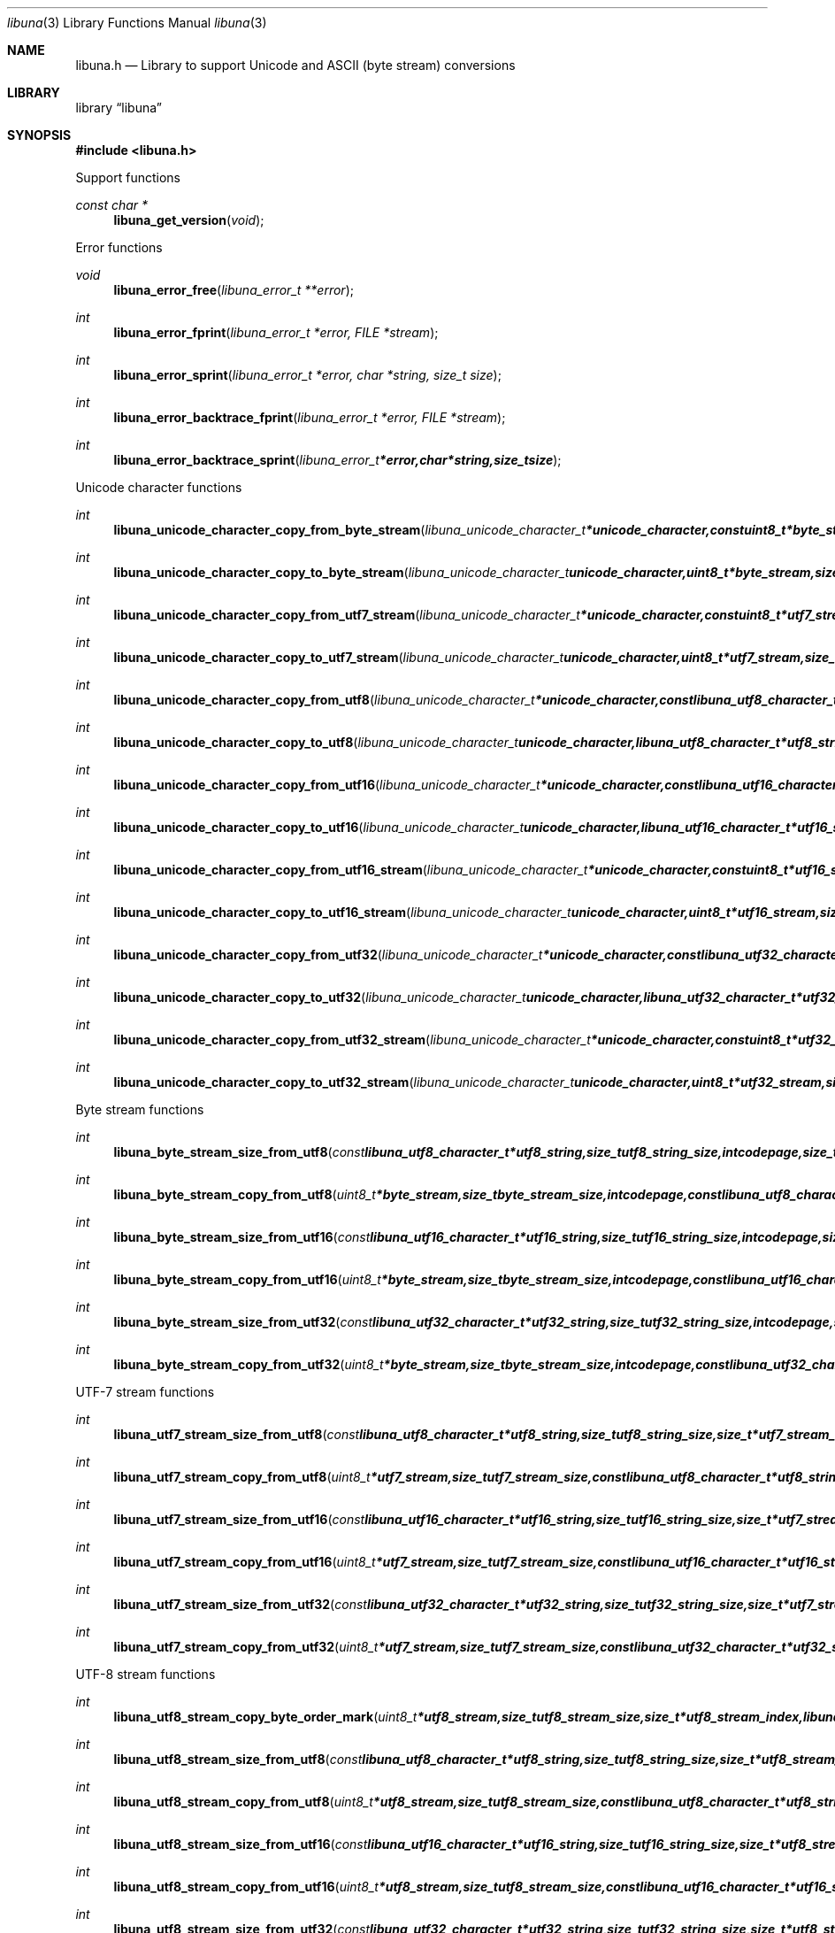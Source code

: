.Dd April 21, 2012
.Dt libuna 3
.Os libuna
.Sh NAME
.Nm libuna.h
.Nd Library to support Unicode and ASCII (byte stream) conversions
.Sh LIBRARY
.Lb libuna
.Sh SYNOPSIS
.In libuna.h
.Pp
Support functions
.Ft const char *
.Fn libuna_get_version "void"
.Pp
Error functions
.Ft void
.Fn libuna_error_free "libuna_error_t **error"
.Ft int
.Fn libuna_error_fprint "libuna_error_t *error, FILE *stream"
.Ft int
.Fn libuna_error_sprint "libuna_error_t *error, char *string, size_t size"
.Ft int
.Fn libuna_error_backtrace_fprint "libuna_error_t *error, FILE *stream"
.Ft int
.Fn libuna_error_backtrace_sprint "libuna_error_t *error, char *string, size_t size"
.Pp
Unicode character functions
.Ft int
.Fn libuna_unicode_character_copy_from_byte_stream "libuna_unicode_character_t *unicode_character, const uint8_t *byte_stream, size_t byte_stream_size, size_t *byte_stream_index, int codepage, libuna_error_t **error"
.Ft int
.Fn libuna_unicode_character_copy_to_byte_stream "libuna_unicode_character_t unicode_character, uint8_t *byte_stream, size_t byte_stream_size, size_t *byte_stream_index, int codepage, libuna_error_t **error"
.Ft int
.Fn libuna_unicode_character_copy_from_utf7_stream "libuna_unicode_character_t *unicode_character, const uint8_t *utf7_stream, size_t utf7_stream_size, size_t *utf7_stream_index, uint32_t *utf7_stream_base64_data, libuna_error_t **error"
.Ft int
.Fn libuna_unicode_character_copy_to_utf7_stream "libuna_unicode_character_t unicode_character, uint8_t *utf7_stream, size_t utf7_stream_size, size_t *utf7_stream_index, uint32_t *utf7_stream_base64_data, libuna_error_t **error"
.Ft int
.Fn libuna_unicode_character_copy_from_utf8 "libuna_unicode_character_t *unicode_character, const libuna_utf8_character_t *utf8_string, size_t utf8_string_size, size_t *utf8_string_index, libuna_error_t **error"
.Ft int
.Fn libuna_unicode_character_copy_to_utf8 "libuna_unicode_character_t unicode_character, libuna_utf8_character_t *utf8_string, size_t utf8_string_size, size_t *utf8_string_index, libuna_error_t **error"
.Ft int
.Fn libuna_unicode_character_copy_from_utf16 "libuna_unicode_character_t *unicode_character, const libuna_utf16_character_t *utf16_string, size_t utf16_string_size, size_t *utf16_string_index, libuna_error_t **error"
.Ft int
.Fn libuna_unicode_character_copy_to_utf16 "libuna_unicode_character_t unicode_character, libuna_utf16_character_t *utf16_string, size_t utf16_string_size, size_t *utf16_string_index, libuna_error_t **error"
.Ft int
.Fn libuna_unicode_character_copy_from_utf16_stream "libuna_unicode_character_t *unicode_character, const uint8_t *utf16_stream, size_t utf16_stream_size, size_t *utf16_stream_index, uint8_t byte_order, libuna_error_t **error"
.Ft int
.Fn libuna_unicode_character_copy_to_utf16_stream "libuna_unicode_character_t unicode_character, uint8_t *utf16_stream, size_t utf16_stream_size, size_t *utf16_stream_index, uint8_t byte_order, libuna_error_t **error"
.Ft int
.Fn libuna_unicode_character_copy_from_utf32 "libuna_unicode_character_t *unicode_character, const libuna_utf32_character_t *utf32_string, size_t utf32_string_size, size_t *utf32_string_index, libuna_error_t **error"
.Ft int
.Fn libuna_unicode_character_copy_to_utf32 "libuna_unicode_character_t unicode_character, libuna_utf32_character_t *utf32_string, size_t utf32_string_size, size_t *utf32_string_index, libuna_error_t **error"
.Ft int
.Fn libuna_unicode_character_copy_from_utf32_stream "libuna_unicode_character_t *unicode_character, const uint8_t *utf32_stream, size_t utf32_stream_size, size_t *utf32_stream_index, uint8_t byte_order, libuna_error_t **error"
.Ft int
.Fn libuna_unicode_character_copy_to_utf32_stream "libuna_unicode_character_t unicode_character, uint8_t *utf32_stream, size_t utf32_stream_size, size_t *utf32_stream_index, uint8_t byte_order, libuna_error_t **error"
.Pp
Byte stream functions
.Ft int
.Fn libuna_byte_stream_size_from_utf8 "const libuna_utf8_character_t *utf8_string, size_t utf8_string_size, int codepage, size_t *byte_stream_size, libuna_error_t **error"
.Ft int
.Fn libuna_byte_stream_copy_from_utf8 "uint8_t *byte_stream, size_t byte_stream_size, int codepage, const libuna_utf8_character_t *utf8_string, size_t utf8_string_size, libuna_error_t **error"
.Ft int
.Fn libuna_byte_stream_size_from_utf16 "const libuna_utf16_character_t *utf16_string, size_t utf16_string_size, int codepage, size_t *byte_stream_size, libuna_error_t **error"
.Ft int
.Fn libuna_byte_stream_copy_from_utf16 "uint8_t *byte_stream, size_t byte_stream_size, int codepage, const libuna_utf16_character_t *utf16_string, size_t utf16_string_size, libuna_error_t **error"
.Ft int
.Fn libuna_byte_stream_size_from_utf32 "const libuna_utf32_character_t *utf32_string, size_t utf32_string_size, int codepage, size_t *byte_stream_size, libuna_error_t **error"
.Ft int
.Fn libuna_byte_stream_copy_from_utf32 "uint8_t *byte_stream, size_t byte_stream_size, int codepage, const libuna_utf32_character_t *utf32_string, size_t utf32_string_size, libuna_error_t **error"
.Pp
UTF-7 stream functions
.Ft int
.Fn libuna_utf7_stream_size_from_utf8 "const libuna_utf8_character_t *utf8_string, size_t utf8_string_size, size_t *utf7_stream_size, libuna_error_t **error"
.Ft int
.Fn libuna_utf7_stream_copy_from_utf8 "uint8_t *utf7_stream, size_t utf7_stream_size, const libuna_utf8_character_t *utf8_string, size_t utf8_string_size, libuna_error_t **error"
.Ft int
.Fn libuna_utf7_stream_size_from_utf16 "const libuna_utf16_character_t *utf16_string, size_t utf16_string_size, size_t *utf7_stream_size, libuna_error_t **error"
.Ft int
.Fn libuna_utf7_stream_copy_from_utf16 "uint8_t *utf7_stream, size_t utf7_stream_size, const libuna_utf16_character_t *utf16_string, size_t utf16_string_size, libuna_error_t **error"
.Ft int
.Fn libuna_utf7_stream_size_from_utf32 "const libuna_utf32_character_t *utf32_string, size_t utf32_string_size, size_t *utf7_stream_size, libuna_error_t **error"
.Ft int
.Fn libuna_utf7_stream_copy_from_utf32 "uint8_t *utf7_stream, size_t utf7_stream_size, const libuna_utf32_character_t *utf32_string, size_t utf32_string_size, libuna_error_t **error"
.Pp
UTF-8 stream functions
.Ft int
.Fn libuna_utf8_stream_copy_byte_order_mark "uint8_t *utf8_stream, size_t utf8_stream_size, size_t *utf8_stream_index, libuna_error_t **error"
.Ft int
.Fn libuna_utf8_stream_size_from_utf8 "const libuna_utf8_character_t *utf8_string, size_t utf8_string_size, size_t *utf8_stream_size, libuna_error_t **error"
.Ft int
.Fn libuna_utf8_stream_copy_from_utf8 "uint8_t *utf8_stream, size_t utf8_stream_size, const libuna_utf8_character_t *utf8_string, size_t utf8_string_size, libuna_error_t **error"
.Ft int
.Fn libuna_utf8_stream_size_from_utf16 "const libuna_utf16_character_t *utf16_string, size_t utf16_string_size, size_t *utf8_stream_size, libuna_error_t **error"
.Ft int
.Fn libuna_utf8_stream_copy_from_utf16 "uint8_t *utf8_stream, size_t utf8_stream_size, const libuna_utf16_character_t *utf16_string, size_t utf16_string_size, libuna_error_t **error"
.Ft int
.Fn libuna_utf8_stream_size_from_utf32 "const libuna_utf32_character_t *utf32_string, size_t utf32_string_size, size_t *utf8_stream_size, libuna_error_t **error"
.Ft int
.Fn libuna_utf8_stream_copy_from_utf32 "uint8_t *utf8_stream, size_t utf8_stream_size, const libuna_utf32_character_t *utf32_string, size_t utf32_string_size, libuna_error_t **error"
.Pp
UTF-8 string functions
.Ft int
.Fn libuna_utf8_string_size_from_byte_stream "const uint8_t *byte_stream, size_t byte_stream_size, int codepage, size_t *utf8_string_size, libuna_error_t **error"
.Ft int
.Fn libuna_utf8_string_copy_from_byte_stream "libuna_utf8_character_t *utf8_string, size_t utf8_string_size, const uint8_t *byte_stream, size_t byte_stream_size, int codepage, libuna_error_t **error"
.Ft int
.Fn libuna_utf8_string_with_index_copy_from_byte_stream "libuna_utf8_character_t *utf8_string, size_t utf8_string_size, size_t *utf8_string_index, const uint8_t *byte_stream, size_t byte_stream_size, int codepage, libuna_error_t **error"
.Ft int
.Fn libuna_utf8_string_compare_with_byte_stream "const libuna_utf8_character_t *utf8_string, size_t utf8_string_size, const uint8_t *byte_stream, size_t byte_stream_size, int codepage, libuna_error_t **error"
.Ft int
.Fn libuna_utf8_string_size_from_utf7_stream "const uint8_t *utf7_stream, size_t utf7_stream_size, size_t *utf8_string_size, libuna_error_t **error"
.Ft int
.Fn libuna_utf8_string_copy_from_utf7_stream "libuna_utf8_character_t *utf8_string, size_t utf8_string_size, const uint8_t *utf7_stream, size_t utf7_stream_size, libuna_error_t **error"
.Ft int
.Fn libuna_utf8_string_with_index_copy_from_utf7_stream "libuna_utf8_character_t *utf8_string, size_t utf8_string_size, size_t *utf8_string_index, const uint8_t *utf7_stream, size_t utf7_stream_size, libuna_error_t **error"
.Ft int
.Fn libuna_utf8_string_compare_with_utf7_stream "const libuna_utf8_character_t *utf8_string, size_t utf8_string_size, const uint8_t *utf7_stream, size_t utf7_stream_size, libuna_error_t **error"
.Ft int
.Fn libuna_utf8_string_size_from_utf8_stream "const uint8_t *utf8_stream, size_t utf8_stream_size, size_t *utf8_string_size, libuna_error_t **error"
.Ft int
.Fn libuna_utf8_string_copy_from_utf8_stream "libuna_utf8_character_t *utf8_string, size_t utf8_string_size, const uint8_t *utf8_stream, size_t utf8_stream_size, libuna_error_t **error"
.Ft int
.Fn libuna_utf8_string_with_index_copy_from_utf8_stream "libuna_utf8_character_t *utf8_string, size_t utf8_string_size, size_t *utf8_string_index, const uint8_t *utf8_stream, size_t utf8_stream_size, libuna_error_t **error"
.Ft int
.Fn libuna_utf8_string_compare_with_utf8_stream "const libuna_utf8_character_t *utf8_string, size_t utf8_string_size, const uint8_t *utf8_stream, size_t utf8_stream_size, libuna_error_t **error"
.Ft int
.Fn libuna_utf8_string_size_from_utf16 "const libuna_utf16_character_t *utf16_string, size_t utf16_string_size, size_t *utf8_string_size, libuna_error_t **error"
.Ft int
.Fn libuna_utf8_string_copy_from_utf16 "libuna_utf8_character_t *utf8_string, size_t utf8_string_size, const libuna_utf16_character_t *utf16_string, size_t utf16_string_size, libuna_error_t **error"
.Ft int
.Fn libuna_utf8_string_with_index_copy_from_utf16 "libuna_utf8_character_t *utf8_string, size_t utf8_string_size, size_t *utf8_string_index, const libuna_utf16_character_t *utf16_string, size_t utf16_string_size, libuna_error_t **error"
.Ft int
.Fn libuna_utf8_string_compare_with_utf16 "const libuna_utf8_character_t *utf8_string, size_t utf8_string_size, const libuna_utf16_character_t *utf16_string, size_t utf16_string_size, libuna_error_t **error"
.Ft int
.Fn libuna_utf8_string_size_from_utf16_stream "const uint8_t *utf16_stream, size_t utf16_stream_size, uint8_t byte_order, size_t *utf8_string_size, libuna_error_t **error"
.Ft int
.Fn libuna_utf8_string_copy_from_utf16_stream "libuna_utf8_character_t *utf8_string, size_t utf8_string_size, const uint8_t *utf16_stream, size_t utf16_stream_size, uint8_t byte_order, libuna_error_t **error"
.Ft int
.Fn libuna_utf8_string_with_index_copy_from_utf16_stream "libuna_utf8_character_t *utf8_string, size_t utf8_string_size, size_t *utf8_string_index, const uint8_t *utf16_stream, size_t utf16_stream_size, uint8_t byte_order, libuna_error_t **error"
.Ft int
.Fn libuna_utf8_string_compare_with_utf16_stream "const libuna_utf8_character_t *utf8_string, size_t utf8_string_size, const uint8_t *utf16_stream, size_t utf16_stream_size, uint8_t byte_order, libuna_error_t **error"
.Ft int
.Fn libuna_utf8_string_size_from_utf32 "const libuna_utf32_character_t *utf32_string, size_t utf32_string_size, size_t *utf8_string_size, libuna_error_t **error"
.Ft int
.Fn libuna_utf8_string_copy_from_utf32 "libuna_utf8_character_t *utf8_string, size_t utf8_string_size, const libuna_utf32_character_t *utf32_string, size_t utf32_string_size, libuna_error_t **error"
.Ft int
.Fn libuna_utf8_string_with_index_copy_from_utf32 "libuna_utf8_character_t *utf8_string, size_t utf8_string_size, size_t *utf8_string_index, const libuna_utf32_character_t *utf32_string, size_t utf32_string_size, libuna_error_t **error"
.Ft int
.Fn libuna_utf8_string_compare_with_utf32 "const libuna_utf8_character_t *utf8_string, size_t utf8_string_size, const libuna_utf32_character_t *utf32_string, size_t utf32_string_size, libuna_error_t **error :
.Ft int
.Fn libuna_utf8_string_size_from_utf32_stream "const uint8_t *utf32_stream, size_t utf32_stream_size, uint8_t byte_order, size_t *utf8_string_size, libuna_error_t **error"
.Ft int
.Fn libuna_utf8_string_copy_from_utf32_stream "libuna_utf8_character_t *utf8_string, size_t utf8_string_size, const uint8_t *utf32_stream, size_t utf32_stream_size, uint8_t byte_order, libuna_error_t **error"
.Ft int
.Fn libuna_utf8_string_with_index_copy_from_utf32_stream "libuna_utf8_character_t *utf8_string, size_t utf8_string_size, size_t *utf8_string_index, const uint8_t *utf32_stream, size_t utf32_stream_size, uint8_t byte_order, libuna_error_t **error"
.Ft int
.Fn libuna_utf8_string_compare_with_utf32_stream "const libuna_utf8_character_t *utf8_string, size_t utf8_string_size, const uint8_t *utf32_stream, size_t utf32_stream_size, uint8_t byte_order, libuna_error_t **error :
.Pp
UTF-16 stream functions
.Ft int
.Fn libuna_utf16_stream_copy_byte_order_mark "uint8_t *utf16_stream, size_t utf16_stream_size, size_t *utf16_stream_index, uint8_t byte_order, libuna_error_t **error"
.Ft int
.Fn libuna_utf16_stream_size_from_utf8 "const libuna_utf8_character_t *utf8_string, size_t utf8_string_size, size_t *utf16_stream_size, libuna_error_t **error"
.Ft int
.Fn libuna_utf16_stream_copy_from_utf8 "uint8_t *utf16_stream, size_t utf16_stream_size, uint8_t byte_order, const libuna_utf8_character_t *utf8_string, size_t utf8_string_size, libuna_error_t **error"
.Ft int
.Fn libuna_utf16_stream_size_from_utf16 "const libuna_utf16_character_t *utf16_string, size_t utf16_string_size, size_t *utf16_stream_size, libuna_error_t **error"
.Ft int
.Fn libuna_utf16_stream_copy_from_utf16 "uint8_t *utf16_stream, size_t utf16_stream_size, uint8_t byte_order, const libuna_utf16_character_t *utf16_string, size_t utf16_string_size, libuna_error_t **error"
.Ft int
.Fn libuna_utf16_stream_size_from_utf32 "const libuna_utf32_character_t *utf32_string, size_t utf32_string_size, size_t *utf16_stream_size, libuna_error_t **error"
.Ft int
.Fn libuna_utf16_stream_copy_from_utf32 "uint8_t *utf16_stream, size_t utf16_stream_size, uint8_t byte_order, const libuna_utf32_character_t *utf32_string, size_t utf32_string_size, libuna_error_t **error"
.Pp
UTF-16 string functions
.Ft int
.Fn libuna_utf16_string_size_from_byte_stream "const uint8_t *byte_stream, size_t byte_stream_size, int codepage, size_t *utf16_string_size, libuna_error_t **error"
.Ft int
.Fn libuna_utf16_string_copy_from_byte_stream "libuna_utf16_character_t *utf16_string, size_t utf16_string_size, const uint8_t *byte_stream, size_t byte_stream_size, int codepage, libuna_error_t **error"
.Ft int
.Fn libuna_utf16_string_with_index_copy_from_byte_stream "libuna_utf16_character_t *utf16_string, size_t utf16_string_size, size_t *utf16_string_index, const uint8_t *byte_stream, size_t byte_stream_size, int codepage, libuna_error_t **error"
.Ft int
.Fn libuna_utf16_string_compare_with_byte_stream "const libuna_utf16_character_t *utf16_string, size_t utf16_string_size, const uint8_t *byte_stream, size_t byte_stream_size, int codepage, libuna_error_t **error"
.Ft int
.Fn libuna_utf16_string_size_from_utf7_stream "const uint8_t *utf7_stream, size_t utf7_stream_size, size_t *utf16_string_size, libuna_error_t **error"
.Ft int
.Fn libuna_utf16_string_copy_from_utf7_stream "libuna_utf16_character_t *utf16_string, size_t utf16_string_size, const uint8_t *utf7_stream, size_t utf7_stream_size, libuna_error_t **error"
.Ft int
.Fn libuna_utf16_string_with_index_copy_from_utf7_stream "libuna_utf16_character_t *utf16_string, size_t utf16_string_size, size_t *utf16_string_index, const uint8_t *utf7_stream, size_t utf7_stream_size, libuna_error_t **error"
.Ft int
.Fn libuna_utf16_string_compare_with_utf7_stream "const libuna_utf16_character_t *utf16_string, size_t utf16_string_size, const uint8_t *utf7_stream, size_t utf7_stream_size, libuna_error_t **error"
.Ft int
.Fn libuna_utf16_string_size_from_utf8 "const libuna_utf8_character_t *utf8_string, size_t utf8_string_size, size_t *utf16_string_size, libuna_error_t **error"
.Ft int
.Fn libuna_utf16_string_copy_from_utf8 "libuna_utf16_character_t *utf16_string, size_t utf16_string_size, const libuna_utf8_character_t *utf8_string, size_t utf8_string_size, libuna_error_t **error"
.Ft int
.Fn libuna_utf16_string_with_index_copy_from_utf8 "libuna_utf16_character_t *utf16_string, size_t utf16_string_size, size_t *utf16_string_index, const libuna_utf8_character_t *utf8_string, size_t utf8_string_size, libuna_error_t **error"
.Ft int
.Fn libuna_utf16_string_size_from_utf8_stream "const uint8_t *utf8_stream, size_t utf8_stream_size, size_t *utf16_string_size, libuna_error_t **error"
.Ft int
.Fn libuna_utf16_string_copy_from_utf8_stream "libuna_utf8_character_t *utf16_string, size_t utf16_string_size, const uint8_t *utf8_stream, size_t utf8_stream_size, libuna_error_t **error"
.Ft int
.Fn libuna_utf16_string_with_index_copy_from_utf8_stream "libuna_utf8_character_t *utf16_string, size_t utf16_string_size, size_t *utf16_string_index, const uint8_t *utf8_stream, size_t utf8_stream_size, libuna_error_t **error"
.Ft int
.Fn libuna_utf16_string_compare_with_utf8_stream "const libuna_utf16_character_t *utf16_string, size_t utf16_string_size, const uint8_t *utf8_stream, size_t utf8_stream_size, libuna_error_t **error"
.Ft int
.Fn libuna_utf16_string_size_from_utf16_stream "const uint8_t *utf16_stream, size_t utf16_stream_size, uint8_t byte_order, size_t *utf16_string_size, libuna_error_t **error"
.Ft int
.Fn libuna_utf16_string_copy_from_utf16_stream "libuna_utf16_character_t *utf16_string, size_t utf16_string_size, const uint8_t *utf16_stream, size_t utf16_stream_size, uint8_t byte_order, libuna_error_t **error"
.Ft int
.Fn libuna_utf16_string_with_index_copy_from_utf16_stream "libuna_utf16_character_t *utf16_string, size_t utf16_string_size, size_t *utf16_string_index, const uint8_t *utf16_stream, size_t utf16_stream_size, uint8_t byte_order, libuna_error_t **error"
.Ft int
.Fn libuna_utf16_string_compare_with_utf16_stream "const libuna_utf16_character_t *utf16_string, size_t utf16_string_size, const uint8_t *utf16_stream, size_t utf16_stream_size, uint8_t byte_order, libuna_error_t **error :
.Ft int
.Fn libuna_utf16_string_size_from_utf32 "const libuna_utf32_character_t *utf32_string, size_t utf32_string_size, size_t *utf16_string_size, libuna_error_t **error"
.Ft int
.Fn libuna_utf16_string_copy_from_utf32 "libuna_utf16_character_t *utf16_string, size_t utf16_string_size, const libuna_utf32_character_t *utf32_string, size_t utf32_string_size, libuna_error_t **error"
.Ft int
.Fn libuna_utf16_string_with_index_copy_from_utf32 "libuna_utf16_character_t *utf16_string, size_t utf16_string_size, size_t *utf16_string_index, const libuna_utf32_character_t *utf32_string, size_t utf32_string_size, libuna_error_t **error"
.Ft int
.Fn libuna_utf16_string_compare_with_utf32_string "const libuna_utf16_character_t *utf16_string, size_t utf16_string_size, const libuna_utf32_character_t *utf32_string, size_t utf32_string_size, libuna_error_t **error"
.Ft int
.Fn libuna_utf16_string_size_from_utf32_stream "const uint8_t *utf32_stream, size_t utf32_stream_size, uint8_t byte_order, size_t *utf16_string_size, libuna_error_t **error"
.Ft int
.Fn libuna_utf16_string_copy_from_utf32_stream "libuna_utf16_character_t *utf16_string, size_t utf16_string_size, const uint8_t *utf32_stream, size_t utf32_stream_size, uint8_t byte_order, libuna_error_t **error"
.Ft int
.Fn libuna_utf16_string_with_index_copy_from_utf32_stream "libuna_utf16_character_t *utf16_string, size_t utf16_string_size, size_t *utf16_string_index, const uint8_t *utf32_stream, size_t utf32_stream_size, uint8_t byte_order, libuna_error_t **error"
.Ft int
.Fn libuna_utf16_string_compare_with_utf32_stream "const libuna_utf16_character_t *utf16_string, size_t utf16_string_size, const uint8_t *utf32_stream, size_t utf32_stream_size, uint8_t byte_order, libuna_error_t **error :
.Pp
UTF-32 stream functions
.Ft int
.Fn libuna_utf32_stream_copy_byte_order_mark "uint8_t *utf32_stream, size_t utf32_stream_size, size_t *utf32_stream_index, uint8_t byte_order, libuna_error_t **error"
.Ft int
.Fn libuna_utf32_stream_size_from_utf8 "const libuna_utf8_character_t *utf8_string, size_t utf8_string_size, size_t *utf32_stream_size, libuna_error_t **error"
.Ft int
.Fn libuna_utf16_string_copy_from_utf16_stream "libuna_utf16_character_t *utf16_string, size_t utf16_string_size, const uint8_t *utf16_stream, size_t utf16_stream_size, uint8_t byte_order, libuna_error_t **error"
.Ft int
.Fn libuna_utf16_string_compare_with_utf16_stream "const libuna_utf16_character_t *utf16_string, size_t utf16_string_size, const uint8_t *utf16_stream, size_t utf16_stream_size, uint8_t byte_order, libuna_error_t **error :
.Ft int
.Fn libuna_utf16_string_size_from_utf32 "const libuna_utf32_character_t *utf32_string, size_t utf32_string_size, size_t *utf16_string_size, libuna_error_t **error"
.Ft int
.Fn libuna_utf16_string_copy_from_utf32 "libuna_utf16_character_t *utf16_string, size_t utf16_string_size, const libuna_utf32_character_t *utf32_string, size_t utf32_string_size, libuna_error_t **error"
.Ft int
.Fn libuna_utf16_string_compare_with_utf32_string "const libuna_utf16_character_t *utf16_string, size_t utf16_string_size, const libuna_utf32_character_t *utf32_string, size_t utf32_string_size, libuna_error_t **error"
.Ft int
.Fn libuna_utf16_string_size_from_utf32_stream "const uint8_t *utf32_stream, size_t utf32_stream_size, uint8_t byte_order, size_t *utf16_string_size, libuna_error_t **error"
.Ft int
.Fn libuna_utf16_string_copy_from_utf32_stream "libuna_utf16_character_t *utf16_string, size_t utf16_string_size, const uint8_t *utf32_stream, size_t utf32_stream_size, uint8_t byte_order, libuna_error_t **error"
.Ft int
.Fn libuna_utf16_string_compare_with_utf32_stream "const libuna_utf16_character_t *utf16_string, size_t utf16_string_size, const uint8_t *utf32_stream, size_t utf32_stream_size, uint8_t byte_order, libuna_error_t **error :
.Pp
UTF-32 stream functions
.Ft int
.Fn libuna_utf32_stream_copy_byte_order_mark "uint8_t *utf32_stream, size_t utf32_stream_size, size_t *utf32_stream_index, uint8_t byte_order, libuna_error_t **error"
.Ft int
.Fn libuna_utf32_stream_size_from_utf8 "const libuna_utf8_character_t *utf8_string, size_t utf8_string_size, size_t *utf32_stream_size, libuna_error_t **error"
.Ft int
.Fn libuna_utf32_stream_copy_from_utf8 "uint8_t *utf32_stream, size_t utf32_stream_size, uint8_t byte_order, const libuna_utf8_character_t *utf8_string, size_t utf8_string_size, libuna_error_t **error"
.Ft int
.Fn libuna_utf32_stream_size_from_utf16 "const libuna_utf16_character_t *utf16_string, size_t utf16_string_size, size_t *utf32_stream_size, libuna_error_t **error"
.Ft int
.Fn libuna_utf32_stream_copy_from_utf16 "uint8_t *utf32_stream, size_t utf32_stream_size, uint8_t byte_order, const libuna_utf16_character_t *utf16_string, size_t utf16_string_size, libuna_error_t **error"
.Ft int
.Fn libuna_utf32_stream_size_from_utf32 "const libuna_utf32_character_t *utf32_string, size_t utf32_string_size, size_t *utf32_stream_size, libuna_error_t **error"
.Ft int
.Fn libuna_utf32_stream_copy_from_utf32 "uint8_t *utf32_stream, size_t utf32_stream_size, uint8_t byte_order, const libuna_utf32_character_t *utf32_string, size_t utf32_string_size, libuna_error_t **error"
.Pp
UTF-32 string functions
.Ft int
.Fn libuna_utf32_string_size_from_byte_stream "const uint8_t *byte_stream, size_t byte_stream_size, int codepage, size_t *utf32_string_size, libuna_error_t **error"
.Ft int
.Fn libuna_utf32_string_copy_from_byte_stream "libuna_utf32_character_t *utf32_string, size_t utf32_string_size, const uint8_t *byte_stream, size_t byte_stream_size, int codepage, libuna_error_t **error"
.Ft int
.Fn libuna_utf32_string_with_index_copy_from_byte_stream "libuna_utf32_character_t *utf32_string, size_t utf32_string_size, size_t *utf32_string_index, const uint8_t *byte_stream, size_t byte_stream_size, int codepage, libuna_error_t **error"
.Ft int
.Fn libuna_utf32_string_compare_with_byte_stream "const libuna_utf32_character_t *utf32_string, size_t utf32_string_size, const uint8_t *byte_stream, size_t byte_stream_size, int codepage, libuna_error_t **error"
.Ft int
.Fn libuna_utf32_string_size_from_utf7_stream "const uint8_t *utf7_stream, size_t utf7_stream_size, size_t *utf32_string_size, libuna_error_t **error"
.Ft int
.Fn libuna_utf32_string_copy_from_utf7_stream "libuna_utf32_character_t *utf32_string, size_t utf32_string_size, const uint8_t *utf7_stream, size_t utf7_stream_size, libuna_error_t **error"
.Ft int
.Fn libuna_utf32_string_copy_from_with_index_utf7_stream "libuna_utf32_character_t *utf32_string, size_t utf32_string_size, size_t *utf32_string_index, const uint8_t *utf7_stream, size_t utf7_stream_size, libuna_error_t **error"
.Ft int
.Fn libuna_utf32_string_compare_with_utf7_stream "const libuna_utf32_character_t *utf32_string, size_t utf32_string_size, const uint8_t *utf7_stream, size_t utf7_stream_size, libuna_error_t **error"
.Ft int
.Fn libuna_utf32_string_size_from_utf8 "const libuna_utf8_character_t *utf8_string, size_t utf8_string_size, size_t *utf32_string_size, libuna_error_t **error"
.Ft int
.Fn libuna_utf32_string_copy_from_utf8 "libuna_utf32_character_t *utf32_string, size_t utf32_string_size, const libuna_utf8_character_t *utf8_string, size_t utf8_string_size, libuna_error_t **error"
.Ft int
.Fn libuna_utf32_string_with_index_copy_from_utf8 "libuna_utf32_character_t *utf32_string, size_t utf32_string_size, size_t *utf32_string_index, const libuna_utf8_character_t *utf8_string, size_t utf8_string_size, libuna_error_t **error"
.Ft int
.Fn libuna_utf32_string_size_from_utf8_stream "const uint8_t *utf8_stream, size_t utf8_stream_size, size_t *utf32_string_size, libuna_error_t **error"
.Ft int
.Fn libuna_utf32_string_copy_from_utf8_stream "libuna_utf8_character_t *utf32_string, size_t utf32_string_size, const uint8_t *utf8_stream, size_t utf8_stream_size, libuna_error_t **error"
.Ft int
.Fn libuna_utf32_string_with_index_copy_from_utf8_stream "libuna_utf8_character_t *utf32_string, size_t utf32_string_size, size_t *utf32_string_index, const uint8_t *utf8_stream, size_t utf8_stream_size, libuna_error_t **error"
.Ft int
.Fn libuna_utf32_string_compare_with_utf8_stream "const libuna_utf32_character_t *utf32_string, size_t utf32_string_size, const uint8_t *utf8_stream, size_t utf8_stream_size, libuna_error_t **error"
.Ft int
.Fn libuna_utf32_string_size_from_utf16 "const libuna_utf16_character_t *utf16_string, size_t utf16_string_size, size_t *utf32_string_size, libuna_error_t **error"
.Ft int
.Fn libuna_utf32_string_copy_from_utf16 "libuna_utf32_character_t *utf32_string, size_t utf32_string_size, const libuna_utf16_character_t *utf16_string, size_t utf16_string_size, libuna_error_t **error"
.Ft int
.Fn libuna_utf32_string_with_index_copy_from_utf16 "libuna_utf32_character_t *utf32_string, size_t utf32_string_size, size_t *utf32_string_index, const libuna_utf16_character_t *utf16_string, size_t utf16_string_size, libuna_error_t **error"
.Ft int
.Fn libuna_utf32_string_size_from_utf16_stream "const uint8_t *utf16_stream, size_t utf16_stream_size, uint8_t byte_order, size_t *utf32_string_size, libuna_error_t **error"
.Ft int
.Fn libuna_utf32_string_copy_from_utf16_stream "libuna_utf32_character_t *utf32_string, size_t utf32_string_size, const uint8_t *utf16_stream, size_t utf16_stream_size, uint8_t byte_order, libuna_error_t **error"
.Ft int
.Fn libuna_utf32_string_with_index_copy_from_utf16_stream "libuna_utf32_character_t *utf32_string, size_t utf32_string_size, size_t *utf32_string_index, const uint8_t *utf16_stream, size_t utf16_stream_size, uint8_t byte_order, libuna_error_t **error"
.Ft int
.Fn libuna_utf32_string_compare_with_utf16_stream "const libuna_utf32_character_t *utf32_string, size_t utf32_string_size, const uint8_t *utf16_stream, size_t utf16_stream_size, uint8_t byte_order, libuna_error_t **error :
.Ft int
.Fn libuna_utf32_string_size_from_utf32_stream "const uint8_t *utf32_stream, size_t utf32_stream_size, uint8_t byte_order, size_t *utf32_string_size, libuna_error_t **error"
.Ft int
.Fn libuna_utf32_string_copy_from_utf32_stream "libuna_utf32_character_t *utf32_string, size_t utf32_string_size, const uint8_t *utf32_stream, size_t utf32_stream_size, uint8_t byte_order, libuna_error_t **error"
.Ft int
.Fn libuna_utf32_string_with_index_copy_from_utf32_stream "libuna_utf32_character_t *utf32_string, size_t utf32_string_size, size_t *utf32_string_index, const uint8_t *utf32_stream, size_t utf32_stream_size, uint8_t byte_order, libuna_error_t **error"
.Ft int
.Fn libuna_utf32_string_compare_with_utf32_stream "const libuna_utf32_character_t *utf32_string, size_t utf32_string_size, const uint8_t *utf32_stream, size_t utf32_stream_size, uint8_t byte_order, libuna_error_t **error :
.Pp
Base16 stream functions
.Ft int
.Fn libuna_base16_stream_size_to_byte_stream "const uint8_t *base16_stream, size_t base16_stream_size, size_t *byte_stream_size, uint32_t base16_variant, uint8_t flags, libuna_error_t **error"
.Ft int
.Fn libuna_base16_stream_copy_to_byte_stream "const uint8_t *base16_stream, size_t base16_stream_size, uint8_t *byte_stream, size_t byte_stream_size, uint32_t base16_variant, uint8_t flags, libuna_error_t **error"
.Ft int
.Fn libuna_base16_stream_size_from_byte_stream "const uint8_t *byte_stream, size_t byte_stream_size, size_t *base16_stream_size, uint32_t base16_variant, libuna_error_t **error"
.Ft int
.Fn libuna_base16_stream_copy_from_byte_stream "uint8_t *base16_stream, size_t base16_stream_size, const uint8_t *byte_stream, size_t byte_stream_size, uint32_t base16_variant, libuna_error_t **error"
.Pp
Base32 stream functions
.Ft int
.Fn libuna_base32_quintuplet_copy_from_base32_stream "uint32_t *base32_quintuplet, const uint8_t *base32_stream, size_t base32_stream_size, size_t *base32_stream_index, uint8_t *padding_size, uint32_t base32_variant, libuna_error_t **error"
.Ft int
.Fn libuna_base32_quintuplet_copy_to_base32_stream "uint32_t base32_quintuplet, uint8_t *base32_stream, size_t base32_stream_size, size_t *base32_stream_index, uint8_t padding_size, uint32_t base32_variant, libuna_error_t **error"
.Ft int
.Fn libuna_base32_quintuplet_copy_from_byte_stream "uint32_t *base32_quintuplet, const uint8_t *byte_stream, size_t byte_stream_size, size_t *byte_stream_index, uint8_t *padding_size, libuna_error_t **error"
.Ft int
.Fn libuna_base32_quintuplet_copy_to_byte_stream "uint32_t base32_quintuplet, uint8_t *byte_stream, size_t byte_stream_size, size_t *byte_stream_index, uint8_t padding_size, libuna_error_t **error"
.Ft int
.Fn libuna_base32_stream_size_to_byte_stream "uint8_t *base32_stream, size_t base32_stream_size, size_t *byte_stream_size, uint32_t base32_variant, uint8_t flags, libuna_error_t **error"
.Ft int
.Fn libuna_base32_stream_copy_to_byte_stream "uint8_t *base32_stream, size_t base32_stream_size, uint8_t *byte_stream, size_t byte_stream_size, uint32_t base32_variant, uint8_t flags, libuna_error_t **error"
.Ft int
.Fn libuna_base32_stream_size_from_byte_stream "uint8_t *byte_stream, size_t byte_stream_size, size_t *base32_stream_size, uint32_t base32_variant, libuna_error_t **error"
.Ft int
.Fn libuna_base32_stream_copy_from_byte_stream "uint8_t *base32_stream, size_t base32_stream_size, uint8_t *byte_stream, size_t byte_stream_size, uint32_t base32_variant, libuna_error_t **error"
.Pp
Base64 stream functions
.Ft int
.Fn libuna_base64_triplet_copy_from_base64_stream "uint32_t *base64_triplet, const uint8_t *base64_stream, size_t base64_stream_size, size_t *base64_stream_index,
     uint8_t *padding_size, uint32_t base64_variant, libuna_error_t **error"
.Ft int
.Fn libuna_base64_triplet_copy_to_base64_stream "uint32_t base64_triplet, uint8_t *base64_stream, size_t base64_stream_size, size_t *base64_stream_index, uint8_t padding_size, uint32_t base64_variant, libuna_error_t **error"
.Ft int
.Fn libuna_base64_triplet_copy_from_byte_stream "uint32_t *base64_triplet, const uint8_t *byte_stream, size_t byte_stream_size, size_t *byte_stream_index, uint8_t *padding_size, libuna_error_t **error"
.Ft int
.Fn libuna_base64_triplet_copy_to_byte_stream "uint32_t base64_triplet, uint8_t *byte_stream, size_t byte_stream_size, size_t *byte_stream_index, uint8_t padding_size, libuna_error_t **error"
.Ft int
.Fn libuna_base64_stream_size_to_byte_stream "uint8_t *base64_stream, size_t base64_stream_size, size_t *byte_stream_size, uint32_t base64_variant, uint8_t flags, libuna_error_t **error"
.Ft int
.Fn libuna_base64_stream_copy_to_byte_stream "uint8_t *base64_stream, size_t base64_stream_size, uint8_t *byte_stream, size_t byte_stream_size, uint32_t base64_variant, uint8_t flags, libuna_error_t **error"
.Ft int
.Fn libuna_base64_stream_size_from_byte_stream "uint8_t *byte_stream, size_t byte_stream_size, size_t *base64_stream_size, uint32_t base64_variant, libuna_error_t **error"
.Ft int
.Fn libuna_base64_stream_copy_from_byte_stream "uint8_t *base64_stream, size_t base64_stream_size, uint8_t *byte_stream, size_t byte_stream_size, uint32_t base64_variant, libuna_error_t **error"
.Sh DESCRIPTION
The
.Fn libuna_get_version
function is used to retrieve the library version.
.Sh RETURN VALUES
Most of the functions return NULL or -1 on error, dependent on the return type. For the actual return values refer to libuna.h
.Sh ENVIRONMENT
None
.Sh FILES
None
.Sh BUGS
Please report bugs of any kind to <jbmetz@users.sourceforge.net> or on the project website:
http://libuna.sourceforge.net
.Sh AUTHOR
These man pages were written by Joachim Metz.
.Sh COPYRIGHT
Copyright 2008-2012 Joachim Metz <jbmetz@users.sourceforge.net>.
This is free software; see the source for copying conditions. There is NO warranty; not even for MERCHANTABILITY or FITNESS FOR A PARTICULAR PURPOSE.
.Sh SEE ALSO
the libuna.h include file
